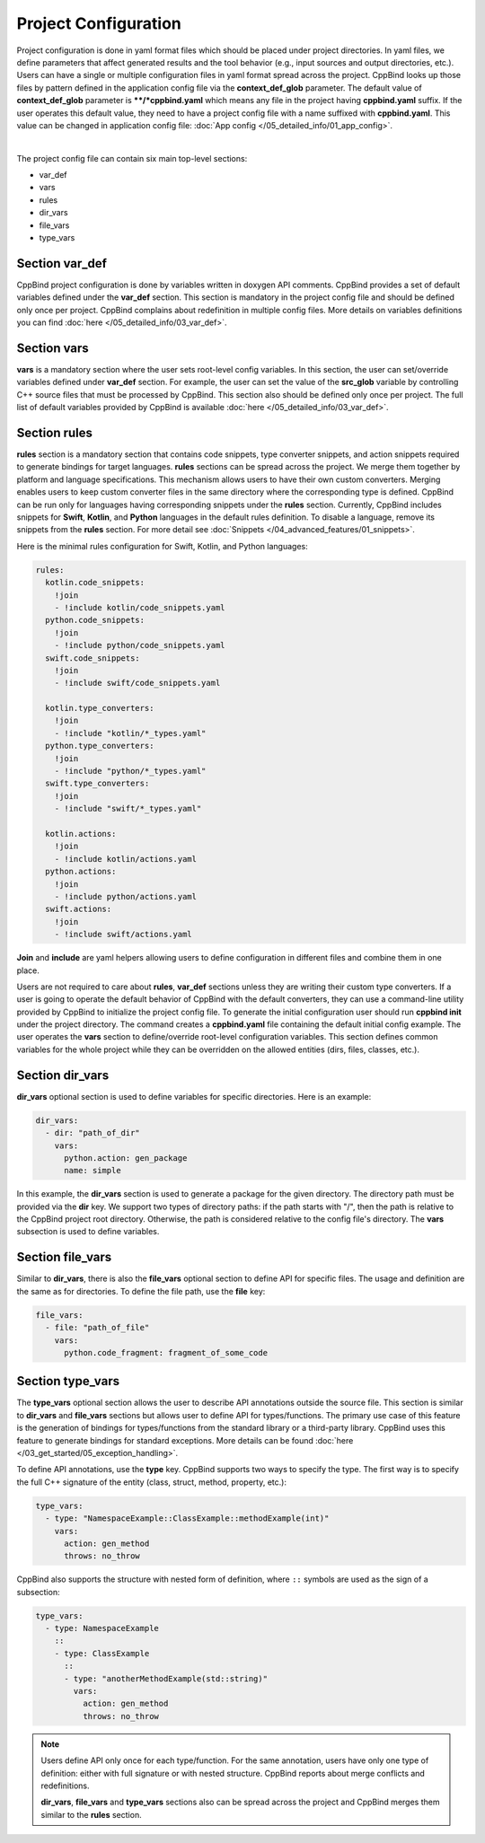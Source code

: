 Project Configuration
^^^^^^^^^^^^^^^^^^^^^

Project configuration is done in yaml format files which should be placed under project directories.
In yaml files, we define parameters that affect generated results and the tool behavior (e.g., input sources and output directories, etc.).
Users can have a single or multiple configuration files in yaml format spread across the project.
CppBind looks up those files by pattern defined in the application config file via the **context_def_glob** parameter. The default value of **context_def_glob** parameter is **\**/*cppbind.yaml** which means any file in the project having **cppbind.yaml** suffix.
If the user operates this default value, they need to have a project config file with a name suffixed with **cppbind.yaml**.
This value can be changed in application config file: :doc:`App config </05_detailed_info/01_app_config>`.

.. collapse:: An example of project config file

    |

    .. literalinclude:: /../examples/tutorials/hello_user/cxx/cppbind.yaml
        :language: yaml

|

The project config file can contain six main top-level sections:

* var_def

* vars

* rules

* dir_vars

* file_vars

* type_vars

Section **var_def**
~~~~~~~~~~~~~~~~~~~

CppBind project configuration is done by variables written in doxygen API comments. CppBind provides a set of default variables defined under the **var_def** section.
This section is mandatory in the project config file and should be defined only once per project.
CppBind complains about redefinition in multiple config files. More details on variables definitions you can find :doc:`here </05_detailed_info/03_var_def>`.

Section **vars**
~~~~~~~~~~~~~~~~

**vars** is a mandatory section where the user sets root-level config variables. In this section, the user can set/override variables defined under **var_def** section. For example, the user can set the value of the **src_glob** variable by controlling C++ source files that must be processed by CppBind.
This section also should be defined only once per project. The full list of default variables provided by CppBind is available :doc:`here </05_detailed_info/03_var_def>`.

.. _rules-section-label:

Section **rules**
~~~~~~~~~~~~~~~~~

**rules** section is a mandatory section that contains code snippets, type converter snippets, and action snippets required to generate bindings for target languages.
**rules** sections can be spread across the project. We merge them together by platform and language specifications.
This mechanism allows users to have their own custom converters. Merging enables users to keep custom converter files
in the same directory where the corresponding type is defined.
CppBind can be run only for languages having corresponding snippets under the **rules** section. Currently, CppBind includes snippets for **Swift**, **Kotlin**, and **Python** languages in the default rules definition.
To disable a language, remove its snippets from the **rules** section.
For more detail see :doc:`Snippets </04_advanced_features/01_snippets>`.

Here is the minimal rules configuration for Swift, Kotlin, and Python languages:

.. code-block:: yaml

    rules:
      kotlin.code_snippets:
        !join
        - !include kotlin/code_snippets.yaml
      python.code_snippets:
        !join
        - !include python/code_snippets.yaml
      swift.code_snippets:
        !join
        - !include swift/code_snippets.yaml

      kotlin.type_converters:
        !join
        - !include "kotlin/*_types.yaml"
      python.type_converters:
        !join
        - !include "python/*_types.yaml"
      swift.type_converters:
        !join
        - !include "swift/*_types.yaml"

      kotlin.actions:
        !join
        - !include kotlin/actions.yaml
      python.actions:
        !join
        - !include python/actions.yaml
      swift.actions:
        !join
        - !include swift/actions.yaml

**Join** and **include** are yaml helpers allowing users to define configuration in different files and combine them in one place.

Users are not required to care about **rules**, **var_def** sections unless they are writing their custom type converters.
If a user is going to operate the default behavior of CppBind with the default converters, they can use a command-line utility provided by CppBind to initialize the project config file.
To generate the initial configuration user should run **cppbind init** under the project directory.
The command creates a **cppbind.yaml** file containing the default initial config example.
The user operates the **vars** section to define/override root-level configuration variables.
This section defines common variables for the whole project while they can be overridden on the allowed entities (dirs, files, classes, etc.).

Section **dir_vars**
~~~~~~~~~~~~~~~~~~~~

**dir_vars** optional section is used to define variables for specific directories. Here is an example:

.. code-block:: yaml

    dir_vars:
      - dir: "path_of_dir"
        vars:
          python.action: gen_package
          name: simple

In this example, the **dir_vars** section is used to generate a package for the given directory. The directory path must be provided via the **dir** key.
We support two types of directory paths: if the path starts with "/", then the path is relative to the CppBind project root directory. Otherwise, the path is considered relative to the config file's directory. The **vars** subsection is used to define variables.

Section **file_vars**
~~~~~~~~~~~~~~~~~~~~~

Similar to **dir_vars**, there is also the **file_vars** optional section to define API for specific files. The usage and definition are the same as for directories.
To define the file path, use the **file** key:

.. code-block:: yaml

    file_vars:
      - file: "path_of_file"
        vars:
          python.code_fragment: fragment_of_some_code

.. _external-api-label:

Section **type_vars**
~~~~~~~~~~~~~~~~~~~~~

The **type_vars** optional section allows the user to describe API annotations outside the source file.
This section is similar to **dir_vars** and **file_vars** sections but allows user to define API for types/functions.
The primary use case of this feature is the generation of bindings for types/functions from the standard library or a third-party library.
CppBind uses this feature to generate bindings for standard exceptions. More details can be found :doc:`here </03_get_started/05_exception_handling>`.

To define API annotations, use the **type** key. CppBind supports two ways to specify the type.
The first way is to specify the full C++ signature of the entity (class, struct, method, property, etc.):

.. code-block:: yaml

    type_vars:
      - type: "NamespaceExample::ClassExample::methodExample(int)"
        vars:
          action: gen_method
          throws: no_throw

CppBind also supports the structure with nested form of definition, where ``::`` symbols are used as the sign of a subsection:

.. code-block:: yaml

    type_vars:
      - type: NamespaceExample
        ::
        - type: ClassExample
          ::
          - type: "anotherMethodExample(std::string)"
            vars:
              action: gen_method
              throws: no_throw

.. note::
    Users define API only once for each type/function. For the same annotation, users have only one type of definition: either with full signature or with nested structure.
    CppBind reports about merge conflicts and redefinitions.

    **dir_vars**, **file_vars** and **type_vars** sections also can be spread across the project and CppBind merges them similar to the **rules** section.
